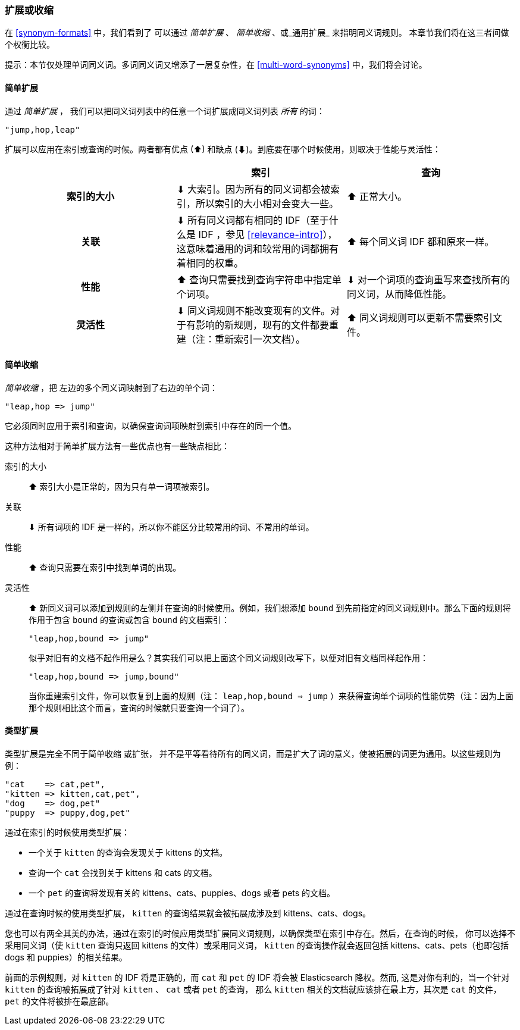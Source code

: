 [[synonyms-expand-or-contract]]
=== 扩展或收缩

在 <<synonym-formats>> 中，我们看到了 ((("synonyms", "expanding or contracting"))) 可以通过 _简单扩展_ 、 _简单收缩_ 、或_通用扩展_ 来指明同义词规则。
本章节我们将在这三者间做个权衡比较。

提示：本节仅处理单词同义词。多词同义词又增添了一层复杂性，在 <<multi-word-synonyms>> 中，我们将会讨论。

[[synonyms-expansion]]
==== 简单扩展

通过 _简单扩展_ ，((("synonyms", "expanding or contracting", "simple expansion")))((("simple expansion (synonyms)"))) 我们可以把同义词列表中的任意一个词扩展成同义词列表 _所有_ 的词：

    "jump,hop,leap"

扩展可以应用在索引或查询的时候。两者都有优点
(⬆)︎ 和缺点 (⬇)︎。到底要在哪个时候使用，则取决于性能与灵活性：

[options="header",cols="h,d,d"]
|===================================================
|                   | 索引             | 查询

| 索引的大小        |
      ⬇︎ 大索引。因为所有的同义词都会被索引，所以索引的大小相对会变大一些。|
      ⬆︎ 正常大小。

| 关联         |
      ⬇︎ 所有同义词都有相同的 IDF（至于什么是 IDF ，参见 <<relevance-intro>>），这意味着通用的词和较常用的词都拥有着相同的权重。|
      ⬆︎ 每个同义词 IDF 都和原来一样。

| 性能 |
      ⬆︎ 查询只需要找到查询字符串中指定单个词项。|
      ⬇︎ 对一个词项的查询重写来查找所有的同义词，从而降低性能。

| 灵活性       |
      ⬇︎ 同义词规则不能改变现有的文件。对于有影响的新规则，现有的文件都要重建（注：重新索引一次文档）。|
      ⬆︎ 同义词规则可以更新不需要索引文件。
|===================================================

[[synonyms-contraction]]
==== 简单收缩

_简单收缩_ ，把 ((("synonyms", "expanding or contracting", "simple contraction")))((("simple contraction (synonyms)"))) 左边的多个同义词映射到了右边的单个词：

    "leap,hop => jump"

它必须同时应用于索引和查询，以确保查询词项映射到索引中存在的同一个值。

这种方法相对于简单扩展方法有一些优点也有一些缺点相比：

索引的大小::

⬆︎ 索引大小是正常的，因为只有单一词项被索引。

关联::

⬇︎ 所有词项的 IDF 是一样的，所以你不能区分比较常用的词、不常用的单词。

性能::

⬆︎ 查询只需要在索引中找到单词的出现。

灵活性::
+
--

⬆︎ 新同义词可以添加到规则的左侧并在查询的时候使用。例如，我们想添加 `bound` 到先前指定的同义词规则中。那么下面的规则将作用于包含 `bound` 的查询或包含 `bound` 的文档索引：

    "leap,hop,bound => jump"

似乎对旧有的文档不起作用是么？其实我们可以把上面这个同义词规则改写下，以便对旧有文档同样起作用：

    "leap,hop,bound => jump,bound"

当你重建索引文件，你可以恢复到上面的规则（注： `leap,hop,bound => jump` ）来获得查询单个词项的性能优势（注：因为上面那个规则相比这个而言，查询的时候就只要查询一个词了）。

--

[[synonyms-genres]]
==== 类型扩展

类型扩展是完全不同于简单收缩 ((("synonyms", "expanding or contracting", "genre expansion")))((("genre expansion (synonyms)"))) 或扩张，
并不是平等看待所有的同义词，而是扩大了词的意义，使被拓展的词更为通用。以这些规则为例：

    "cat    => cat,pet",
    "kitten => kitten,cat,pet",
    "dog    => dog,pet"
    "puppy  => puppy,dog,pet"

通过在索引的时候使用类型扩展：

* 一个关于 `kitten` 的查询会发现关于 kittens 的文档。
* 查询一个 `cat` 会找到关于 kittens 和 cats 的文档。
* 一个 `pet` 的查询将发现有关的 kittens、cats、puppies、dogs 或者 pets 的文档。

通过在查询时候的使用类型扩展， `kitten` 的查询结果就会被拓展成涉及到 kittens、cats、dogs。

您也可以有两全其美的办法，通过在索引的时候应用类型扩展同义词规则，以确保类型在索引中存在。然后，在查询的时候，
你可以选择不采用同义词（使 `kitten` 查询只返回 kittens 的文件）或采用同义词， `kitten` 的查询操作就会返回包括 kittens、cats、pets（也即包括 dogs 和 puppies）的相关结果。

前面的示例规则，对 `kitten` 的 IDF 将是正确的，而 `cat` 和 `pet` 的 IDF 将会被 Elasticsearch 降权。然而, 这是对你有利的，当一个针对 `kitten` 的查询被拓展成了针对  `kitten` 、 `cat` 或者 `pet` 的查询， 那么 `kitten` 相关的文档就应该排在最上方，其次是 `cat` 的文件， `pet` 的文件将被排在最底部。
